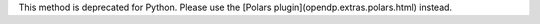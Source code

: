 This method is deprecated for Python. Please use the [Polars plugin](opendp.extras.polars.html) instead.